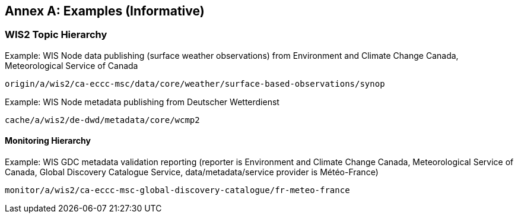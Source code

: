 [[examples]]
[appendix]
:appendix-caption: Annex
== Examples (Informative)

=== WIS2 Topic Hierarchy 

.Example: WIS Node data publishing (surface weather observations) from Environment and Climate Change Canada, Meteorological Service of Canada
[source,text]
----
origin/a/wis2/ca-eccc-msc/data/core/weather/surface-based-observations/synop
----

.Example: WIS Node metadata publishing from Deutscher Wetterdienst
[source,text]
----
cache/a/wis2/de-dwd/metadata/core/wcmp2
----

==== Monitoring Hierarchy

.Example: WIS GDC metadata validation reporting (reporter is Environment and Climate Change Canada, Meteorological Service of Canada, Global Discovery Catalogue Service, data/metadata/service provider is Météo-France)
[source,text]
----
monitor/a/wis2/ca-eccc-msc-global-discovery-catalogue/fr-meteo-france
----
